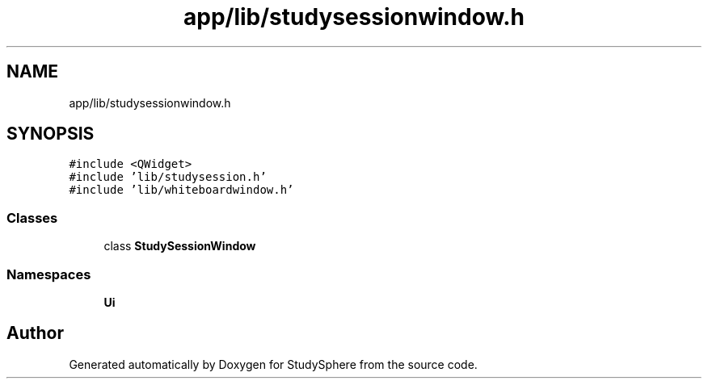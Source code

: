 .TH "app/lib/studysessionwindow.h" 3 "Tue Jan 9 2024" "StudySphere" \" -*- nroff -*-
.ad l
.nh
.SH NAME
app/lib/studysessionwindow.h
.SH SYNOPSIS
.br
.PP
\fC#include <QWidget>\fP
.br
\fC#include 'lib/studysession\&.h'\fP
.br
\fC#include 'lib/whiteboardwindow\&.h'\fP
.br

.SS "Classes"

.in +1c
.ti -1c
.RI "class \fBStudySessionWindow\fP"
.br
.in -1c
.SS "Namespaces"

.in +1c
.ti -1c
.RI " \fBUi\fP"
.br
.in -1c
.SH "Author"
.PP 
Generated automatically by Doxygen for StudySphere from the source code\&.
